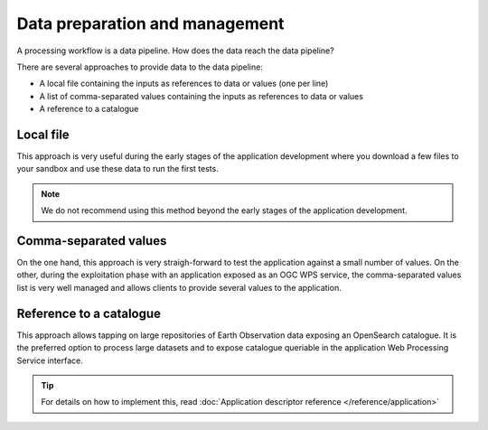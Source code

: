 Data preparation and management
===============================

A processing workflow is a data pipeline. How does the data reach the data pipeline? 

There are several approaches to provide data to the data pipeline:

* A local file containing the inputs as references to data or values (one per line)
* A list of comma-separated values containing the inputs as references to data or values
* A reference to a catalogue 

Local file 
**********

This approach is very useful during the early stages of the application development where you download a few files to your sandbox and use these data to run the first tests.

.. note:: 
  We do not recommend using this method beyond the early stages of the application development.

Comma-separated values 
**********************

On the one hand, this approach is very straigh-forward to test the application against a small number of values. 
On the other, during the exploitation phase with an application exposed as an OGC WPS service, the comma-separated values list is very well managed and allows clients to provide several values to the application.

Reference to a catalogue
************************

This approach allows tapping on large repositories of Earth Observation data exposing an OpenSearch catalogue. 
It is the preferred option to process large datasets and to expose catalogue queriable in the application Web Processing Service interface.


.. tip:: 
  For details on how to implement this, read :doc:`Application descriptor reference </reference/application>`

